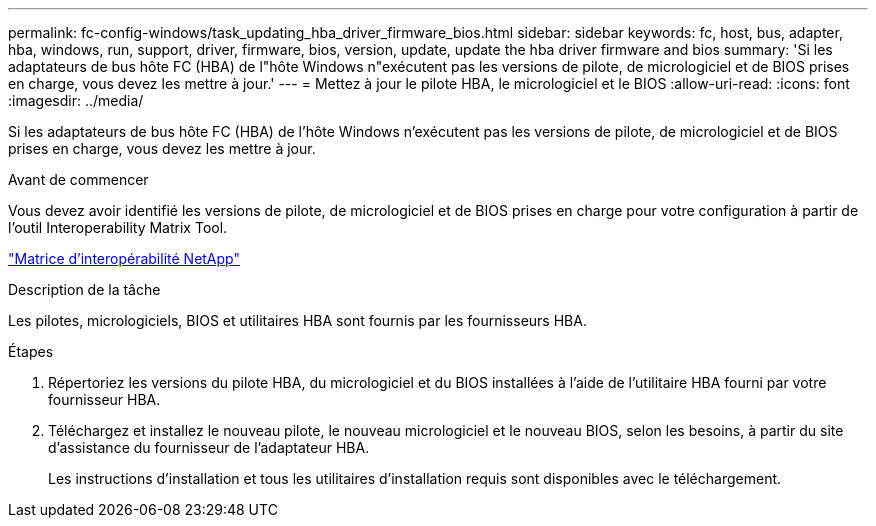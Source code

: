 ---
permalink: fc-config-windows/task_updating_hba_driver_firmware_bios.html 
sidebar: sidebar 
keywords: fc, host, bus, adapter, hba, windows, run, support, driver, firmware, bios, version, update, update the hba driver firmware and bios 
summary: 'Si les adaptateurs de bus hôte FC (HBA) de l"hôte Windows n"exécutent pas les versions de pilote, de micrologiciel et de BIOS prises en charge, vous devez les mettre à jour.' 
---
= Mettez à jour le pilote HBA, le micrologiciel et le BIOS
:allow-uri-read: 
:icons: font
:imagesdir: ../media/


[role="lead"]
Si les adaptateurs de bus hôte FC (HBA) de l'hôte Windows n'exécutent pas les versions de pilote, de micrologiciel et de BIOS prises en charge, vous devez les mettre à jour.

.Avant de commencer
Vous devez avoir identifié les versions de pilote, de micrologiciel et de BIOS prises en charge pour votre configuration à partir de l'outil Interoperability Matrix Tool.

https://mysupport.netapp.com/matrix["Matrice d'interopérabilité NetApp"]

.Description de la tâche
Les pilotes, micrologiciels, BIOS et utilitaires HBA sont fournis par les fournisseurs HBA.

.Étapes
. Répertoriez les versions du pilote HBA, du micrologiciel et du BIOS installées à l'aide de l'utilitaire HBA fourni par votre fournisseur HBA.
. Téléchargez et installez le nouveau pilote, le nouveau micrologiciel et le nouveau BIOS, selon les besoins, à partir du site d'assistance du fournisseur de l'adaptateur HBA.
+
Les instructions d'installation et tous les utilitaires d'installation requis sont disponibles avec le téléchargement.



